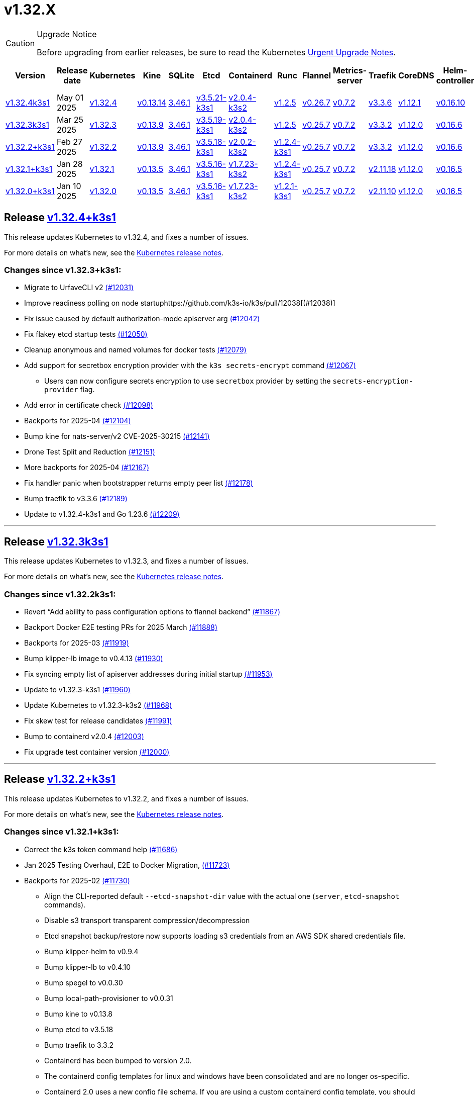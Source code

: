 = v1.32.X
:page-role: -toc

[CAUTION]
.Upgrade Notice
====
Before upgrading from earlier releases, be sure to read the Kubernetes https://github.com/kubernetes/kubernetes/blob/master/CHANGELOG/CHANGELOG-1.32.md#urgent-upgrade-notes[Urgent Upgrade Notes].
====

|===
| Version | Release date | Kubernetes | Kine | SQLite | Etcd | Containerd | Runc | Flannel | Metrics-server | Traefik | CoreDNS | Helm-controller | Local-path-provisioner

| xref:#_release_v1_32_4k3s1[v1.32.4k3s1]
| May 01 2025
| https://github.com/kubernetes/kubernetes/blob/master/CHANGELOG/CHANGELOG-1.32.md#v1324[v1.32.4]
| https://github.com/k3s-io/kine/releases/tag/v0.13.14[v0.13.14]
| https://sqlite.org/releaselog/3_46_1.html[3.46.1]
| https://github.com/k3s-io/etcd/releases/tag/v3.5.21-k3s1[v3.5.21-k3s1]
| https://github.com/k3s-io/containerd/releases/tag/v2.0.4-k3s2[v2.0.4-k3s2]
| https://github.com/opencontainers/runc/releases/tag/v1.2.5[v1.2.5]
| https://github.com/flannel-io/flannel/releases/tag/v0.26.7[v0.26.7]
| https://github.com/kubernetes-sigs/metrics-server/releases/tag/v0.7.2[v0.7.2]
| https://github.com/traefik/traefik/releases/tag/v3.3.6[v3.3.6]
| https://github.com/coredns/coredns/releases/tag/v1.12.1[v1.12.1]
| https://github.com/k3s-io/helm-controller/releases/tag/v0.16.10[v0.16.10]
| https://github.com/rancher/local-path-provisioner/releases/tag/v0.0.31[v0.0.31]

| xref:#_release_v1_32_3k3s1[v1.32.3k3s1]
| Mar 25 2025
| https://github.com/kubernetes/kubernetes/blob/master/CHANGELOG/CHANGELOG-1.32.md#v1323[v1.32.3]
| https://github.com/k3s-io/kine/releases/tag/v0.13.9[v0.13.9]
| https://sqlite.org/releaselog/3_46_1.html[3.46.1]
| https://github.com/k3s-io/etcd/releases/tag/v3.5.19-k3s1[v3.5.19-k3s1]
| https://github.com/k3s-io/containerd/releases/tag/v2.0.4-k3s2[v2.0.4-k3s2]
| https://github.com/opencontainers/runc/releases/tag/v1.2.5[v1.2.5]
| https://github.com/flannel-io/flannel/releases/tag/v0.25.7[v0.25.7]
| https://github.com/kubernetes-sigs/metrics-server/releases/tag/v0.7.2[v0.7.2]
| https://github.com/traefik/traefik/releases/tag/v3.3.2[v3.3.2]
| https://github.com/coredns/coredns/releases/tag/v1.12.0[v1.12.0]
| https://github.com/k3s-io/helm-controller/releases/tag/v0.16.6[v0.16.6]
| https://github.com/rancher/local-path-provisioner/releases/tag/v0.0.31[v0.0.31]

| xref:#_release_v1_32_2k3s1[v1.32.2+k3s1]
| Feb 27 2025
| https://github.com/kubernetes/kubernetes/blob/master/CHANGELOG/CHANGELOG-1.32.md#v1322[v1.32.2]
| https://github.com/k3s-io/kine/releases/tag/v0.13.9[v0.13.9]
| https://sqlite.org/releaselog/3_46_1.html[3.46.1]
| https://github.com/k3s-io/etcd/releases/tag/v3.5.18-k3s1[v3.5.18-k3s1]
| https://github.com/k3s-io/containerd/releases/tag/v2.0.2-k3s2[v2.0.2-k3s2]
| https://github.com/opencontainers/runc/releases/tag/v1.2.4-k3s1[v1.2.4-k3s1]
| https://github.com/flannel-io/flannel/releases/tag/v0.25.7[v0.25.7]
| https://github.com/kubernetes-sigs/metrics-server/releases/tag/v0.7.2[v0.7.2]
| https://github.com/traefik/traefik/releases/tag/v3.3.2[v3.3.2]
| https://github.com/coredns/coredns/releases/tag/v1.12.0[v1.12.0]
| https://github.com/k3s-io/helm-controller/releases/tag/v0.16.6[v0.16.6]
| https://github.com/rancher/local-path-provisioner/releases/tag/v0.0.31[v0.0.31]

| xref:#_release_v1_32_1k3s1[v1.32.1+k3s1]
| Jan 28 2025
| https://github.com/kubernetes/kubernetes/blob/master/CHANGELOG/CHANGELOG-1.32.md#v1321[v1.32.1]
| https://github.com/k3s-io/kine/releases/tag/v0.13.5[v0.13.5]
| https://sqlite.org/releaselog/3_46_1.html[3.46.1]
| https://github.com/k3s-io/etcd/releases/tag/v3.5.16-k3s1[v3.5.16-k3s1]
| https://github.com/k3s-io/containerd/releases/tag/v1.7.23-k3s2[v1.7.23-k3s2]
| https://github.com/opencontainers/runc/releases/tag/v1.2.4-k3s1[v1.2.4-k3s1]
| https://github.com/flannel-io/flannel/releases/tag/v0.25.7[v0.25.7]
| https://github.com/kubernetes-sigs/metrics-server/releases/tag/v0.7.2[v0.7.2]
| https://github.com/traefik/traefik/releases/tag/v2.11.18[v2.11.18]
| https://github.com/coredns/coredns/releases/tag/v1.12.0[v1.12.0]
| https://github.com/k3s-io/helm-controller/releases/tag/v0.16.5[v0.16.5]
| https://github.com/rancher/local-path-provisioner/releases/tag/v0.0.30[v0.0.30]

| xref:#_release_v1_32_0k3s1[v1.32.0+k3s1]
| Jan 10 2025
| https://github.com/kubernetes/kubernetes/blob/master/CHANGELOG/CHANGELOG-1.32.md#v1320[v1.32.0]
| https://github.com/k3s-io/kine/releases/tag/v0.13.5[v0.13.5]
| https://sqlite.org/releaselog/3_46_1.html[3.46.1]
| https://github.com/k3s-io/etcd/releases/tag/v3.5.16-k3s1[v3.5.16-k3s1]
| https://github.com/k3s-io/containerd/releases/tag/v1.7.23-k3s2[v1.7.23-k3s2]
| https://github.com/opencontainers/runc/releases/tag/v1.2.1-k3s1[v1.2.1-k3s1]
| https://github.com/flannel-io/flannel/releases/tag/v0.25.7[v0.25.7]
| https://github.com/kubernetes-sigs/metrics-server/releases/tag/v0.7.2[v0.7.2]
| https://github.com/traefik/traefik/releases/tag/v2.11.10[v2.11.10]
| https://github.com/coredns/coredns/releases/tag/v1.12.0[v1.12.0]
| https://github.com/k3s-io/helm-controller/releases/tag/v0.16.5[v0.16.5]
| https://github.com/rancher/local-path-provisioner/releases/tag/v0.0.30[v0.0.30]
|===

== Release https://github.com/k3s-io/k3s/releases/tag/v1.32.4+k3s1[v1.32.4+k3s1]
// v1.32.4+k3s1

This release updates Kubernetes to v1.32.4, and fixes a number of issues.

For more details on what's new, see the https://github.com/kubernetes/kubernetes/blob/master/CHANGELOG/CHANGELOG-1.32.md#changelog-since-v1323[Kubernetes release notes].

=== Changes since v1.32.3+k3s1:

* Migrate to UrfaveCLI v2 https://github.com/k3s-io/k3s/pull/12031[(#12031)]
* Improve readiness polling on node startuphttps://github.com/k3s-io/k3s/pull/12038[(#12038)]
* Fix issue caused by default authorization-mode apiserver arg https://github.com/k3s-io/k3s/pull/12042[(#12042)]
* Fix flakey etcd startup tests https://github.com/k3s-io/k3s/pull/12050[(#12050)]
* Cleanup anonymous and named volumes for docker tests https://github.com/k3s-io/k3s/pull/12079[(#12079)]
* Add support for secretbox encryption provider with the `k3s secrets-encrypt` command https://github.com/k3s-io/k3s/pull/12067[(#12067)]
** Users can now configure secrets encryption to use `secretbox` provider by setting the `secrets-encryption-provider` flag.
* Add error in certificate check https://github.com/k3s-io/k3s/pull/12098[(#12098)]
* Backports for 2025-04 https://github.com/k3s-io/k3s/pull/12104[(#12104)]
* Bump kine for nats-server/v2 CVE-2025-30215 https://github.com/k3s-io/k3s/pull/12141[(#12141)]
* Drone Test Split and Reduction https://github.com/k3s-io/k3s/pull/12151[(#12151)]
* More backports for 2025-04 https://github.com/k3s-io/k3s/pull/12167[(#12167)]
* Fix handler panic when bootstrapper returns empty peer list https://github.com/k3s-io/k3s/pull/12178[(#12178)]
* Bump traefik to v3.3.6 https://github.com/k3s-io/k3s/pull/12189[(#12189)]
* Update to v1.32.4-k3s1 and Go 1.23.6 https://github.com/k3s-io/k3s/pull/12209[(#12209)]

'''

== Release https://github.com/k3s-io/k3s/releases/tag/v1.32.3+k3s1[v1.32.3k3s1]

This release updates Kubernetes to v1.32.3, and fixes a number of issues.

For more details on what’s new, see the https://github.com/kubernetes/kubernetes/blob/master/CHANGELOG/CHANGELOG-1.32.md#changelog-since-v1322[Kubernetes release notes].

=== Changes since v1.32.2k3s1:

* Revert "`Add ability to pass configuration options to flannel backend`" https://github.com/k3s-io/k3s/pull/11867[(#11867)]
* Backport Docker  E2E testing PRs for 2025 March https://github.com/k3s-io/k3s/pull/11888[(#11888)]
* Backports for 2025-03 https://github.com/k3s-io/k3s/pull/11919[(#11919)]
* Bump klipper-lb image to v0.4.13 https://github.com/k3s-io/k3s/pull/11930[(#11930)]
* Fix syncing empty list of apiserver addresses during initial startup https://github.com/k3s-io/k3s/pull/11953[(#11953)]
* Update to v1.32.3-k3s1 https://github.com/k3s-io/k3s/pull/11960[(#11960)]
* Update Kubernetes to v1.32.3-k3s2 https://github.com/k3s-io/k3s/pull/11968[(#11968)]
* Fix skew test for release candidates https://github.com/k3s-io/k3s/pull/11991[(#11991)]
* Bump to containerd v2.0.4 https://github.com/k3s-io/k3s/pull/12003[(#12003)]
* Fix upgrade test container version https://github.com/k3s-io/k3s/pull/12000[(#12000)]

'''

== Release https://github.com/k3s-io/k3s/releases/tag/v1.32.2+k3s1[v1.32.2+k3s1]
// v1.32.2+k3s1

This release updates Kubernetes to v1.32.2, and fixes a number of issues.

For more details on what’s new, see the https://github.com/kubernetes/kubernetes/blob/master/CHANGELOG/CHANGELOG-1.32.md#changelog-since-v1321[Kubernetes release notes].

=== Changes since v1.32.1+k3s1:

* Correct the k3s token command help https://github.com/k3s-io/k3s/pull/11686[(#11686)]
* Jan 2025 Testing Overhaul, E2E to Docker Migration, https://github.com/k3s-io/k3s/pull/11723[(#11723)]
* Backports for 2025-02 https://github.com/k3s-io/k3s/pull/11730[(#11730)]
** Align the CLI-reported default `--etcd-snapshot-dir` value with the actual one (`server`, `etcd-snapshot` commands).
** Disable s3 transport transparent compression/decompression
** Etcd snapshot backup/restore now supports loading s3 credentials from an AWS SDK shared credentials file.
** Bump klipper-helm to v0.9.4
** Bump klipper-lb to v0.4.10
** Bump spegel to v0.0.30
** Bump local-path-provisioner to v0.0.31
** Bump kine to v0.13.8
** Bump etcd to v3.5.18
** Bump traefik to 3.3.2
** Containerd has been bumped to version 2.0.
** The containerd config templates for linux and windows have been consolidated and are no longer os-specific.
** Containerd 2.0 uses a new config file schema. If you are using a custom containerd config template, you should migrate your template to `config-v3.toml.tmpl` to switch to the new version. See the https://github.com/containerd/containerd/blob/release/2.0/docs/cri/config.md[upstream documentation] for more information.
* Update to v1.32.2-k3s1 and Go 1.23.6 https://github.com/k3s-io/k3s/pull/11788[(#11788)]
* Render CNI dir config whenever vars are set https://github.com/k3s-io/k3s/pull/11819[(#11819)]
* Bump containerd for go-cni deadlock fix https://github.com/k3s-io/k3s/pull/11833[(#11833)]

'''

== Release https://github.com/k3s-io/k3s/releases/tag/v1.32.1+k3s1[v1.32.1+k3s1]
// v1.32.1+k3s1

This release updates Kubernetes to v1.32.1, and fixes a number of issues.

For more details on what’s new, see the https://github.com/kubernetes/kubernetes/blob/master/CHANGELOG/CHANGELOG-1.32.md#changelog-since-v1320[Kubernetes release notes].

=== Changes since v1.32.0+k3s1:

* Backports for 2025-01 https://github.com/k3s-io/k3s/pull/11565[(#11565)]
* Add auto import images for containerd image store https://github.com/k3s-io/k3s/pull/11563[(#11563)]
* 2025 January Backports https://github.com/k3s-io/k3s/pull/11583[(#11583)]
* Fix local password validation when bind-address is set https://github.com/k3s-io/k3s/pull/11610[(#11610)]
* Update to v1.32.1-k3s1 and Go 1.23.4 https://github.com/k3s-io/k3s/pull/11620[(#11620)]
* Remove local restriction for deferred node password validation https://github.com/k3s-io/k3s/pull/11648[(#11648)]

'''

== Release https://github.com/k3s-io/k3s/releases/tag/v1.32.0+k3s1[v1.32.0+k3s1]
// v1.32.0+k3s1

This release is K3S's first in the v1.32 line. This release updates Kubernetes to v1.32.0.

Kubernetes 1.32 moves the `AuthorizeNodeWithSelectors` feature gate to Beta and on by default. See https://github.com/kubernetes/enhancements/blob/master/keps/sig-auth/4601-authorize-with-selectors/README.md[KEP-4601] for more information.

This feature-gate breaks some of the RBAC that previous releases of K3s relied upon. The January releases of K3s v1.29, v1.30, and v1.31 will contain backported fixes. Until then, you must set `--kube-apiserver-arg=feature-gates=AuthorizeNodeWithSelectors=false` on server nodes, if you want to mix K3s v1.32 nodes with nodes of other versions (within the limits of what is supported by the https://kubernetes.io/releases/version-skew-policy/[Kubernetes Version Skew Policy]).

For more details on what's new, see the https://github.com/kubernetes/kubernetes/blob/master/CHANGELOG/CHANGELOG-1.32.md#changelog-since-v1310[Kubernetes release notes].

=== Changes since v1.31.4+k3s1:

* Fix rotateca validation failures when not touching default self-signed CAs https://github.com/k3s-io/k3s/pull/10710[(#10710)]
* Bump runc to v1.1.13 https://github.com/k3s-io/k3s/pull/10737[(#10737)]
* Update stable channel to v1.30.4+k3s1 https://github.com/k3s-io/k3s/pull/10739[(#10739)]
* Fix deploy latest commit on E2E tests https://github.com/k3s-io/k3s/pull/10725[(#10725)]
* Remove secrets encryption controller https://github.com/k3s-io/k3s/pull/10612[(#10612)]
* Update kubernetes to v1.31.0-k3s3 https://github.com/k3s-io/k3s/pull/10764[(#10764)]
* Bump traefik to v2.11.8 https://github.com/k3s-io/k3s/pull/10779[(#10779)]
* Update coredns to 1.11.3 and metrics-server to 0.7.2 https://github.com/k3s-io/k3s/pull/10760[(#10760)]
* Add trivy scanning to PR reports https://github.com/k3s-io/k3s/pull/10758[(#10758)]
* Cover edge case when on new minor release for E2E upgrade test https://github.com/k3s-io/k3s/pull/10781[(#10781)]
* Bump aquasecurity/trivy-action from 0.20.0 to 0.24.0 https://github.com/k3s-io/k3s/pull/10795[(#10795)]
* Update CNI plugins version https://github.com/k3s-io/k3s/pull/10798[(#10798)]
* Bump Sonobuoy version https://github.com/k3s-io/k3s/pull/10792[(#10792)]
* Fix /trivy action running against target branch instead of PR branch https://github.com/k3s-io/k3s/pull/10824[(#10824)]
* Launch private registry with init https://github.com/k3s-io/k3s/pull/10822[(#10822)]
* Add channel for v1.31 https://github.com/k3s-io/k3s/pull/10826[(#10826)]
* Bump containerd to v1.7.21, runc to v1.1.14 https://github.com/k3s-io/k3s/pull/10805[(#10805)]
* Bump helm-controller for skip-verify/plain-http and updated tolerations https://github.com/k3s-io/k3s/pull/10832[(#10832)]
* Tag PR image build as latest before scanning https://github.com/k3s-io/k3s/pull/10825[(#10825)]
* Only clean up containerd hosts dirs managed by k3s https://github.com/k3s-io/k3s/pull/10823[(#10823)]
* Remove otelgrpc pinned dependency https://github.com/k3s-io/k3s/pull/10799[(#10799)]
* Add node-internal-dns/node-external-dns address pass-through support https://github.com/k3s-io/k3s/pull/10852[(#10852)]
* Give good report if no CVEs found in trivy https://github.com/k3s-io/k3s/pull/10853[(#10853)]
* Fix hosts.toml header var https://github.com/k3s-io/k3s/pull/10870[(#10870)]
* Bump Trivy version https://github.com/k3s-io/k3s/pull/10863[(#10863)]
* Add int test for flannel-ipv6masq https://github.com/k3s-io/k3s/pull/10440[(#10440)]
* Bump Trivy version https://github.com/k3s-io/k3s/pull/10899[(#10899)]
* Update Kubernetes to v1.31.1-k3s3 https://github.com/k3s-io/k3s/pull/10911[(#10911)]
* Add MariaDB to CI https://github.com/k3s-io/k3s/pull/10724[(#10724)]
* Update stable channel tov1.30.5+k3s1 https://github.com/k3s-io/k3s/pull/10921[(#10921)]
* Use static CNI bin dir https://github.com/k3s-io/k3s/pull/10868[(#10868)]
** K3s now uses a stable directory for CNI binaries, which simplifies the installation of additional CNI plugins.
* Breakup trivy scan and check comment author https://github.com/k3s-io/k3s/pull/10935[(#10935)]
* Fix getMembershipForUserInOrg call https://github.com/k3s-io/k3s/pull/10937[(#10937)]
* Check k3s-io organization membership not team membership for trivy scans https://github.com/k3s-io/k3s/pull/10940[(#10940)]
* Bump kine to v0.13.0 https://github.com/k3s-io/k3s/pull/10932[(#10932)]
** Kine has been bumped to v0.13.0. This release includes changes that should enhance performance when using postgres as an external DB. The updated schema will be automatically used for new databases; to migrate to the new schema on existing databases, K3s can be started with the `KINE_SCHEMA_MIGRATION=2` environment variable set.
* Fix trivy report download https://github.com/k3s-io/k3s/pull/10943[(#10943)]
* Trivy workflow: Specify GH_REPO env to use gh cli https://github.com/k3s-io/k3s/pull/10949[(#10949)]
* Bump Trivy version https://github.com/k3s-io/k3s/pull/10924[(#10924)]
* Bump traefik to chart 27.0.2 https://github.com/k3s-io/k3s/pull/10939[(#10939)]
* Pass Rancher's VEX report to Trivy to remove known false-positives CVEs https://github.com/k3s-io/k3s/pull/10956[(#10956)]
* Fix trivy vex line https://github.com/k3s-io/k3s/pull/10970[(#10970)]
* Add user path to runtimes search https://github.com/k3s-io/k3s/pull/10953[(#10953)]
** Runtimes detection will now use $PATH
* Bump to new wharfie version https://github.com/k3s-io/k3s/pull/10971[(#10971)]
* Update README.md https://github.com/k3s-io/k3s/pull/10523[(#10523)]
* Remove trailing whitespace https://github.com/k3s-io/k3s/pull/9362[(#9362)]
* Bump kine to v0.13.2 https://github.com/k3s-io/k3s/pull/10978[(#10978)]
* Allow configuration of Rootlesskit's CopyUpDirs through an environment variable https://github.com/k3s-io/k3s/pull/10386[(#10386)]
** Add new environment variable "K3S_ROOTLESS_COPYUPDIRS" to add folders to the Rootlesskit configuration.
* Fix race condition when multiple nodes reconcile S3 snapshots https://github.com/k3s-io/k3s/pull/10979[(#10979)]
* Bump Trivy version https://github.com/k3s-io/k3s/pull/10996[(#10996)]
* Add ca-cert rotation integration test, and fix ca-cert rotation https://github.com/k3s-io/k3s/pull/11013[(#11013)]
* Add e2e test which verifies traffic policies and firewall in services https://github.com/k3s-io/k3s/pull/10972[(#10972)]
* Update tcpproxy for import path change https://github.com/k3s-io/k3s/pull/11029[(#11029)]
* Bump Local Path Provisioner version https://github.com/k3s-io/k3s/pull/10862[(#10862)]
* Bump local-path-provisioner to v0.0.30 https://github.com/k3s-io/k3s/pull/11049[(#11049)]
* Bump helm-controller and klipper-helm https://github.com/k3s-io/k3s/pull/11060[(#11060)]
* Bump containerd to v1.7.22 https://github.com/k3s-io/k3s/pull/11067[(#11067)]
* Simplify svclb daemonset https://github.com/k3s-io/k3s/pull/10954[(#10954)]
** Stop using klipper-lb as the image for svclb. Replace it with a simple busybox which just sleeps
* Add the nvidia runtime cdi https://github.com/k3s-io/k3s/pull/11065[(#11065)]
** Add nvidia cdi runtime to the list of supported and discoverable runtimes
* Bump Trivy version https://github.com/k3s-io/k3s/pull/11103[(#11103)]
* Rollback GHA to Ubuntu 22.04 https://github.com/k3s-io/k3s/pull/11111[(#11111)]
* Revert "Make svclb as simple as possible" https://github.com/k3s-io/k3s/pull/11109[(#11109)]
* Fix Github Actions for Ubuntu-24.04 https://github.com/k3s-io/k3s/pull/11112[(#11112)]
* Bump aquasecurity/trivy-action from 0.24.0 to 0.27.0 https://github.com/k3s-io/k3s/pull/11105[(#11105)]
* Check the last 10 commits for upgrade E2E test https://github.com/k3s-io/k3s/pull/11086[(#11086)]
* Bump aquasecurity/trivy-action from 0.27.0 to 0.28.0 https://github.com/k3s-io/k3s/pull/11138[(#11138)]
* Fixes "file exists" error from CNI bins when upgrading k3s https://github.com/k3s-io/k3s/pull/11123[(#11123)]
* Reduce the number of GH api request for E2E nightly https://github.com/k3s-io/k3s/pull/11148[(#11148)]
* Update Kubernetes to v1.31.2-k3s1 and Go 1.22.8 https://github.com/k3s-io/k3s/pull/11163[(#11163)]
* Update stable channel to v1.30.6+k3s1 https://github.com/k3s-io/k3s/pull/11186[(#11186)]
* Fix timeout when defragmenting etcd on startup https://github.com/k3s-io/k3s/pull/11164[(#11164)]
* Capture all fedora atomic variants in install script https://github.com/k3s-io/k3s/pull/11170[(#11170)]
** Allow easier installation of k3s on all variants of fedora atomic that use rpm-ostree
* Typo fixes in contributing.md https://github.com/k3s-io/k3s/pull/11201[(#11201)]
* Bump Trivy version https://github.com/k3s-io/k3s/pull/11206[(#11206)]
* Pin vagrant to older version to avoid known issue 13527 https://github.com/k3s-io/k3s/pull/11226[(#11226)]
* Set kine EmulatedETCDVersion from embedded etcd version https://github.com/k3s-io/k3s/pull/11221[(#11221)]
* Add nonroot-devices flag to agent CLI https://github.com/k3s-io/k3s/pull/11200[(#11200)]
** `Device_ownership_from_security_context` can now be enabled in the containerd CRI config by setting the `--nonroot-devices` flag or config key.
* Bump runc to v1.2 https://github.com/k3s-io/k3s/pull/10896[(#10896)]
* Update flannel and base cni plugins version https://github.com/k3s-io/k3s/pull/11188[(#11188)]
* Bump github.com/golang-jwt/jwt/v4 from 4.5.0 to 4.5.1 https://github.com/k3s-io/k3s/pull/11236[(#11236)]
* Fix MustFindString returning override flags on external CLI commands https://github.com/k3s-io/k3s/pull/11237[(#11237)]
* Bump containerd to v1.7.23-k3s1 to fix registry rewrite token scopes https://github.com/k3s-io/k3s/pull/11238[(#11238)]
* Fix the "Standalone"-mode of oidc-login in the wrapped kubectl library https://github.com/k3s-io/k3s/pull/11266[(#11266)]
** Fixes 'no Auth Provider found for name "oidc"' when using oidc-login in standalone mode.
* Bump K3s-root version to v0.14.1 https://github.com/k3s-io/k3s/pull/11282[(#11282)]
* Bump kine https://github.com/k3s-io/k3s/pull/11277[(#11277)]
* Bump kine for mysql connection close fix https://github.com/k3s-io/k3s/pull/11305[(#11305)]
* Fix handling of wrapped subcommands when run with a path https://github.com/k3s-io/k3s/pull/11306[(#11306)]
* Fix updatecli config for klipper and helm-controller https://github.com/k3s-io/k3s/pull/11290[(#11290)]
* Fix issue with loadbalancer failover to default server https://github.com/k3s-io/k3s/pull/11319[(#11319)]
* Update `localstorage_int_test.go` reference https://github.com/k3s-io/k3s/pull/11339[(#11339)]
** Update `localstorage_int_test.go` reference in `tests/integration/README.md`
* Add  to the output command to be consistent with the product command https://github.com/k3s-io/k3s/pull/11345[(#11345)]
* Allow install script to print error on failed binary download https://github.com/k3s-io/k3s/pull/11335[(#11335)]
* Remove the go toolchain line https://github.com/k3s-io/k3s/pull/11358[(#11358)]
* Add ubuntu 24.04 apt command for e2e test https://github.com/k3s-io/k3s/pull/11361[(#11361)]
* Bump Trivy version https://github.com/k3s-io/k3s/pull/11360[(#11360)]
* Bump aquasecurity/trivy-action from 0.28.0 to 0.29.0 https://github.com/k3s-io/k3s/pull/11364[(#11364)]
* Convert legacy docker tests from bash to golang https://github.com/k3s-io/k3s/pull/11357[(#11357)]
* Update Kubernetes to v1.31.3-k3s1 https://github.com/k3s-io/k3s/pull/11373[(#11373)]
* Fix Branch Name logic for Dependabot and UpdateCLI pushes to k3s-io https://github.com/k3s-io/k3s/pull/11376[(#11376)]
* Fix INSTALL_K3S_PR support https://github.com/k3s-io/k3s/pull/11383[(#11383)]
* Fix etcd backup/restore test and add guardrail for etcd-snapshot https://github.com/k3s-io/k3s/pull/11314[(#11314)]
* Bump containerd to -k3s2 to fix rewrites https://github.com/k3s-io/k3s/pull/11401[(#11401)]
* Fix opensuse-leap install test https://github.com/k3s-io/k3s/pull/11379[(#11379)]
* Fix secrets-encrypt reencrypt timeout error https://github.com/k3s-io/k3s/pull/11385[(#11385)]
* Rework loadbalancer server selection logic https://github.com/k3s-io/k3s/pull/11329[(#11329)]
* Remove experimental from embedded-registry flag https://github.com/k3s-io/k3s/pull/11443[(#11443)]
* Update stable channel to v1.31.3+k3s1 https://github.com/k3s-io/k3s/pull/11436[(#11436)]
* Fix agent tunnel address with dedicated supervisor port https://github.com/k3s-io/k3s/pull/11427[(#11427)]
* Update coredns to 1.12.0 https://github.com/k3s-io/k3s/pull/11387[(#11387)]
* Bump Trivy version https://github.com/k3s-io/k3s/pull/11430[(#11430)]
* Update to v1.31.4-k3s1 and Go 1.22.9 https://github.com/k3s-io/k3s/pull/11463[(#11463)]
* Bump alpine from 3.20 to 3.21 in /conformance https://github.com/k3s-io/k3s/pull/11433[(#11433)]
* Fix docker check warnings https://github.com/k3s-io/k3s/pull/11474[(#11474)]
* Update stable channel to v1.31.4+k3s1 https://github.com/k3s-io/k3s/pull/11483[(#11483)]
* V1.32.0+k3s1 https://github.com/k3s-io/k3s/pull/11478[(#11478)]
* Switch to using kubelet config file for all supported flags https://github.com/k3s-io/k3s/pull/10433[(#10433)]
* Load kernel modules for nft in agent setup https://github.com/k3s-io/k3s/pull/11527[(#11527)]

'''

